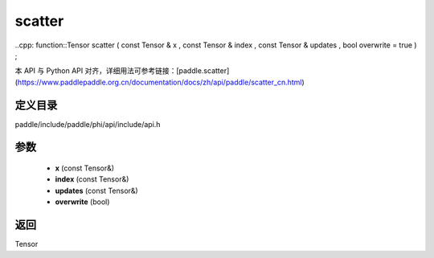 .. _cn_api_paddle_experimental_scatter:

scatter
-------------------------------

..cpp: function::Tensor scatter ( const Tensor & x , const Tensor & index , const Tensor & updates , bool overwrite = true ) ;


本 API 与 Python API 对齐，详细用法可参考链接：[paddle.scatter](https://www.paddlepaddle.org.cn/documentation/docs/zh/api/paddle/scatter_cn.html)

定义目录
:::::::::::::::::::::
paddle/include/paddle/phi/api/include/api.h

参数
:::::::::::::::::::::
	- **x** (const Tensor&)
	- **index** (const Tensor&)
	- **updates** (const Tensor&)
	- **overwrite** (bool)

返回
:::::::::::::::::::::
Tensor
